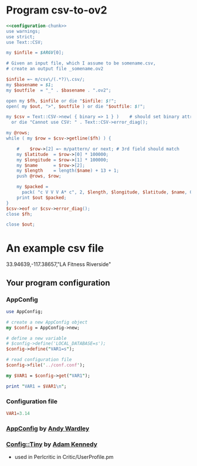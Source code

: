 * Program csv-to-ov2
#+BEGIN_SRC perl :tangle bin/csv-to-ov2.pl :shebang #!/usr/bin/env perl :noweb yes
<<configuration-chunk>>
use warnings;
use strict;
use Text::CSV;

my $infile = $ARGV[0];

# Given an input file, which I assume to be somename.csv,
# create an output file _somename.ov2

$infile =~ m/csv\/(.*?)\.csv/;
my $basename = $1;
my $outfile  = "_" . $basename . ".ov2";

open my $fh, $infile or die "$infile: $!";
open( my $out, ">", $outfile ) or die "$outfile: $!";

my $csv = Text::CSV->new( { binary => 1 } )    # should set binary attribute.
  or die "Cannot use CSV: " . Text::CSV->error_diag();

my @rows;
while ( my $row = $csv->getline($fh) ) {

    #    $row->[2] =~ m/pattern/ or next; # 3rd field should match
    my $latitude  = $row->[0] * 100000;
    my $longitude = $row->[1] * 100000;
    my $name      = $row->[2];
    my $length    = length($name) + 13 + 1;
    push @rows, $row;

    my $packed =
      pack( "c V V V A* c", 2, $length, $longitude, $latitude, $name, 0 );
    print $out $packed;
}
$csv->eof or $csv->error_diag();
close $fh;

close $out;

#+end_src
* An example csv file
#+begin_example :tangle riverside.csv
33.94639,-117.38657,"LA Fitness Riverside"
#+end_example

#+END_SRC
  
** Your program configuration
*** AppConfig
#+NAME: configuration-chunk
#+BEGIN_SRC perl
use AppConfig;

# create a new AppConfig object
my $config = AppConfig->new;

# define a new variable
# $config->define('LOCAL_DATABASE=s');
$config->define("VAR1=s");

# read configuration file
$config->file('../conf.conf');

my $VAR1 = $config->get("VAR1");

print "VAR1 = $VAR1\n";
#+END_SRC
*** Configuration file
#+BEGIN_SRC conf :tangle conf.conf
VAR1=3.14
#+END_SRC    
*** [[http://search.cpan.org/~abw/AppConfig/][AppConfig]] by [[http://search.cpan.org/~abw/][Andy Wardley]]
*** [[http://search.cpan.org/~adamk/Config-Tiny/][Config::Tiny]] by [[http://search.cpan.org/~adamk/][Adam Kennedy]]
    - used in Perlcritic in Critic/UserProfile.pm
    
